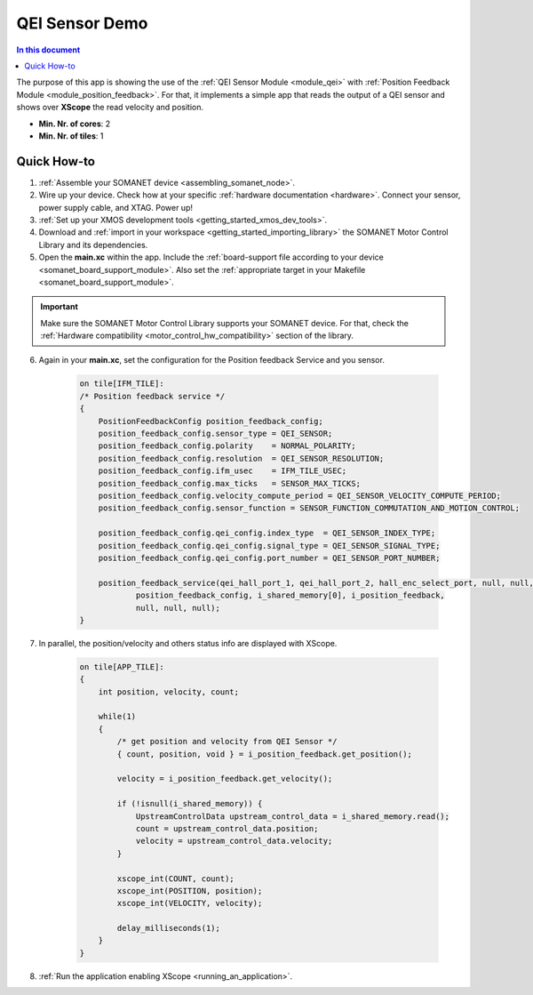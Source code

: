 .. _app_test_qei:

=================================
QEI Sensor Demo
=================================

.. contents:: In this document
    :backlinks: none
    :depth: 3

The purpose of this app is showing the use of the :ref:`QEI Sensor Module <module_qei>` with :ref:`Position Feedback Module <module_position_feedback>`.
For that, it implements a simple app that reads the output of a QEI sensor and shows over **XScope** the read velocity and position.

* **Min. Nr. of cores**: 2
* **Min. Nr. of tiles**: 1

.. cssclass:: github

  `See Application on Public Repository <https://github.com/synapticon/sc_sncn_motorcontrol/tree/master/examples/app_test_qei/>`_

Quick How-to
============

1. :ref:`Assemble your SOMANET device <assembling_somanet_node>`.
2. Wire up your device. Check how at your specific :ref:`hardware documentation <hardware>`. Connect your sensor, power supply cable, and XTAG. Power up!
3. :ref:`Set up your XMOS development tools <getting_started_xmos_dev_tools>`.
4. Download and :ref:`import in your workspace <getting_started_importing_library>` the SOMANET Motor Control Library and its dependencies.
5. Open the **main.xc** within  the app. Include the :ref:`board-support file according to your device <somanet_board_support_module>`. Also set the :ref:`appropriate target in your Makefile <somanet_board_support_module>`.

.. important:: Make sure the SOMANET Motor Control Library supports your SOMANET device. For that, check the :ref:`Hardware compatibility <motor_control_hw_compatibility>` section of the library.

6. Again in your **main.xc**, set the configuration for the Position feedback Service and you sensor.

    .. code-block:: c

            on tile[IFM_TILE]:
            /* Position feedback service */
            {
                PositionFeedbackConfig position_feedback_config;
                position_feedback_config.sensor_type = QEI_SENSOR;
                position_feedback_config.polarity    = NORMAL_POLARITY;
                position_feedback_config.resolution  = QEI_SENSOR_RESOLUTION;
                position_feedback_config.ifm_usec    = IFM_TILE_USEC;
                position_feedback_config.max_ticks   = SENSOR_MAX_TICKS;
                position_feedback_config.velocity_compute_period = QEI_SENSOR_VELOCITY_COMPUTE_PERIOD;
                position_feedback_config.sensor_function = SENSOR_FUNCTION_COMMUTATION_AND_MOTION_CONTROL;

                position_feedback_config.qei_config.index_type  = QEI_SENSOR_INDEX_TYPE;
                position_feedback_config.qei_config.signal_type = QEI_SENSOR_SIGNAL_TYPE;
                position_feedback_config.qei_config.port_number = QEI_SENSOR_PORT_NUMBER;

                position_feedback_service(qei_hall_port_1, qei_hall_port_2, hall_enc_select_port, null, null, null, null, null,
                        position_feedback_config, i_shared_memory[0], i_position_feedback,
                        null, null, null);
            }

7. In parallel, the position/velocity and others status info are displayed with XScope.

    .. code-block:: c
        
        on tile[APP_TILE]:
        {
            int position, velocity, count;

            while(1)
            {
                /* get position and velocity from QEI Sensor */
                { count, position, void } = i_position_feedback.get_position();

                velocity = i_position_feedback.get_velocity();

                if (!isnull(i_shared_memory)) {
                    UpstreamControlData upstream_control_data = i_shared_memory.read();
                    count = upstream_control_data.position;
                    velocity = upstream_control_data.velocity;
                }

                xscope_int(COUNT, count);
                xscope_int(POSITION, position);
                xscope_int(VELOCITY, velocity);

                delay_milliseconds(1);
            }
        }


8. :ref:`Run the application enabling XScope <running_an_application>`.

.. seealso:: Did everything go well? If you need further support please check out our `forum <http://forum.synapticon.com/>`_.
